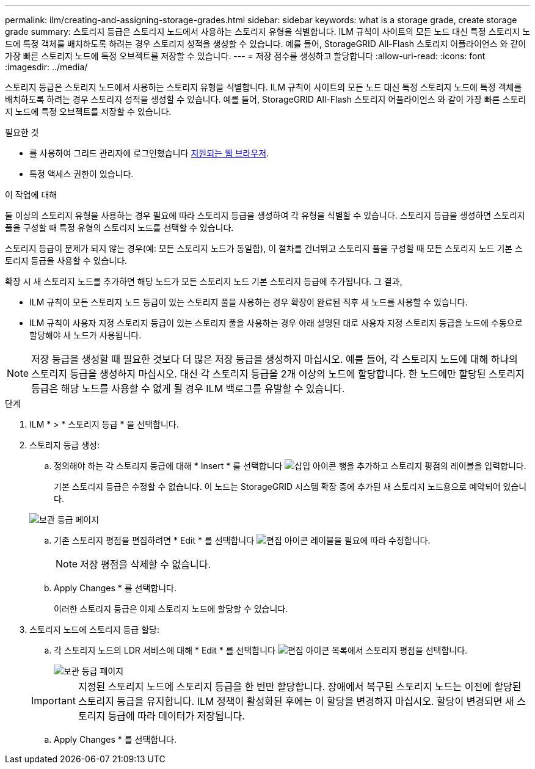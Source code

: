 ---
permalink: ilm/creating-and-assigning-storage-grades.html 
sidebar: sidebar 
keywords: what is a storage grade, create storage grade 
summary: 스토리지 등급은 스토리지 노드에서 사용하는 스토리지 유형을 식별합니다. ILM 규칙이 사이트의 모든 노드 대신 특정 스토리지 노드에 특정 객체를 배치하도록 하려는 경우 스토리지 성적을 생성할 수 있습니다. 예를 들어, StorageGRID All-Flash 스토리지 어플라이언스 와 같이 가장 빠른 스토리지 노드에 특정 오브젝트를 저장할 수 있습니다. 
---
= 저장 점수를 생성하고 할당합니다
:allow-uri-read: 
:icons: font
:imagesdir: ../media/


[role="lead"]
스토리지 등급은 스토리지 노드에서 사용하는 스토리지 유형을 식별합니다. ILM 규칙이 사이트의 모든 노드 대신 특정 스토리지 노드에 특정 객체를 배치하도록 하려는 경우 스토리지 성적을 생성할 수 있습니다. 예를 들어, StorageGRID All-Flash 스토리지 어플라이언스 와 같이 가장 빠른 스토리지 노드에 특정 오브젝트를 저장할 수 있습니다.

.필요한 것
* 를 사용하여 그리드 관리자에 로그인했습니다 xref:../admin/web-browser-requirements.adoc[지원되는 웹 브라우저].
* 특정 액세스 권한이 있습니다.


.이 작업에 대해
둘 이상의 스토리지 유형을 사용하는 경우 필요에 따라 스토리지 등급을 생성하여 각 유형을 식별할 수 있습니다. 스토리지 등급을 생성하면 스토리지 풀을 구성할 때 특정 유형의 스토리지 노드를 선택할 수 있습니다.

스토리지 등급이 문제가 되지 않는 경우(예: 모든 스토리지 노드가 동일함), 이 절차를 건너뛰고 스토리지 풀을 구성할 때 모든 스토리지 노드 기본 스토리지 등급을 사용할 수 있습니다.

확장 시 새 스토리지 노드를 추가하면 해당 노드가 모든 스토리지 노드 기본 스토리지 등급에 추가됩니다. 그 결과,

* ILM 규칙이 모든 스토리지 노드 등급이 있는 스토리지 풀을 사용하는 경우 확장이 완료된 직후 새 노드를 사용할 수 있습니다.
* ILM 규칙이 사용자 지정 스토리지 등급이 있는 스토리지 풀을 사용하는 경우 아래 설명된 대로 사용자 지정 스토리지 등급을 노드에 수동으로 할당해야 새 노드가 사용됩니다.



NOTE: 저장 등급을 생성할 때 필요한 것보다 더 많은 저장 등급을 생성하지 마십시오. 예를 들어, 각 스토리지 노드에 대해 하나의 스토리지 등급을 생성하지 마십시오. 대신 각 스토리지 등급을 2개 이상의 노드에 할당합니다. 한 노드에만 할당된 스토리지 등급은 해당 노드를 사용할 수 없게 될 경우 ILM 백로그를 유발할 수 있습니다.

.단계
. ILM * > * 스토리지 등급 * 을 선택합니다.
. 스토리지 등급 생성:
+
.. 정의해야 하는 각 스토리지 등급에 대해 * Insert * 를 선택합니다 image:../media/icon_nms_insert.gif["삽입 아이콘"] 행을 추가하고 스토리지 평점의 레이블을 입력합니다.
+
기본 스토리지 등급은 수정할 수 없습니다. 이 노드는 StorageGRID 시스템 확장 중에 추가된 새 스토리지 노드용으로 예약되어 있습니다.

+
image::../media/editing_storage_grades.gif[보관 등급 페이지]

.. 기존 스토리지 평점을 편집하려면 * Edit * 를 선택합니다 image:../media/icon_nms_edit.gif["편집 아이콘"] 레이블을 필요에 따라 수정합니다.
+

NOTE: 저장 평점을 삭제할 수 없습니다.

.. Apply Changes * 를 선택합니다.
+
이러한 스토리지 등급은 이제 스토리지 노드에 할당할 수 있습니다.



. 스토리지 노드에 스토리지 등급 할당:
+
.. 각 스토리지 노드의 LDR 서비스에 대해 * Edit * 를 선택합니다 image:../media/icon_nms_edit.gif["편집 아이콘"] 목록에서 스토리지 평점을 선택합니다.
+
image::../media/assigning_storage_grades_to_storage_nodes.gif[보관 등급 페이지]

+

IMPORTANT: 지정된 스토리지 노드에 스토리지 등급을 한 번만 할당합니다. 장애에서 복구된 스토리지 노드는 이전에 할당된 스토리지 등급을 유지합니다. ILM 정책이 활성화된 후에는 이 할당을 변경하지 마십시오. 할당이 변경되면 새 스토리지 등급에 따라 데이터가 저장됩니다.

.. Apply Changes * 를 선택합니다.



